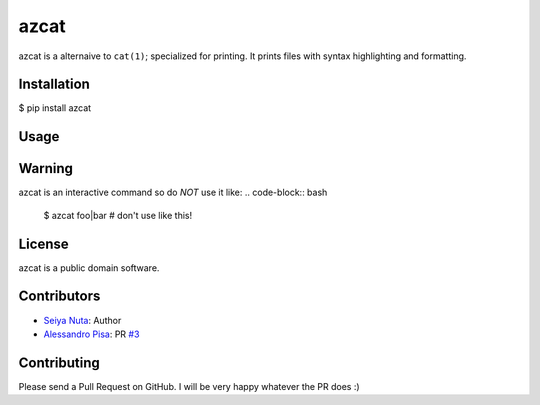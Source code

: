 ******
azcat
******

.. image: https://drone.io/github.com/ntsy/azcat/status.png

azcat is a alternaive to ``cat(1)``; specialized for printing. It prints files with syntax
highlighting and formatting.

============
Installation
============
.. code-block:: bash
$ pip install azcat

=====
Usage
=====
.. code-block:: bash
  $ az file

=======
Warning
=======
azcat is an interactive command so do *NOT* use it like:
.. code-block:: bash
  $ azcat foo|bar # don't use like this!

=======
License
=======
azcat is a public domain software.

============
Contributors
============
- `Seiya Nuta <https://github.com/ntsy>`_: Author
- `Alessandro Pisa <https://github.com/ale-rt>`_: PR `#3 <https://github.com/ntsy/azcat/pull/3>`_

============
Contributing
============
Please send a Pull Request on GitHub. I will be very happy whatever the PR does :)
